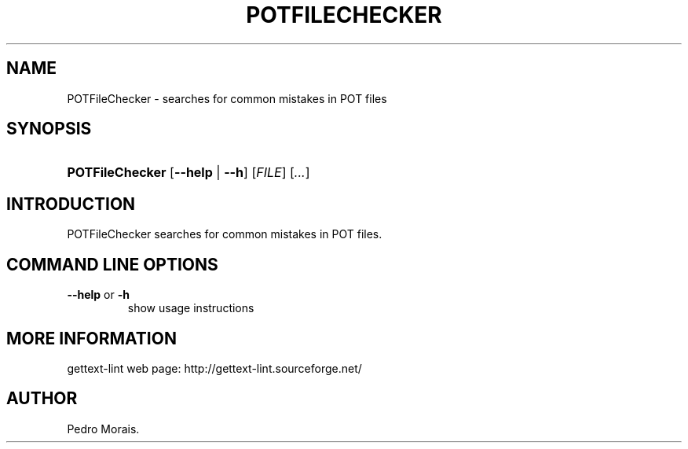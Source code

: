 .\"Generated by db2man.xsl. Don't modify this, modify the source.
.de Sh \" Subsection
.br
.if t .Sp
.ne 5
.PP
\fB\\$1\fR
.PP
..
.de Sp \" Vertical space (when we can't use .PP)
.if t .sp .5v
.if n .sp
..
.de Ip \" List item
.br
.ie \\n(.$>=3 .ne \\$3
.el .ne 3
.IP "\\$1" \\$2
..
.TH "POTFILECHECKER" 1 "" "" "POTFileChecker Manual"
.SH NAME
POTFileChecker \- searches for common mistakes in POT files
.SH "SYNOPSIS"
.ad l
.hy 0
.HP 15
\fBPOTFileChecker\fR [\fB\-\-help\fR | \fB\-\-h\fR] [\fIFILE\fR] [\fI\&.\&.\&.\fR]
.ad
.hy

.SH "INTRODUCTION"

.PP
 POTFileChecker searches for common mistakes in POT files\&.

.SH "COMMAND LINE OPTIONS"

.TP
\fB\-\-help\fR or \fB\-h\fR
show usage instructions

.SH "MORE INFORMATION"

.PP
gettext\-lint web page: http://gettext\-lint\&.sourceforge\&.net/

.SH AUTHOR
Pedro Morais.
